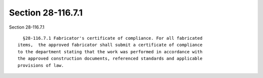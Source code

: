 Section 28-116.7.1
==================

Section 28-116.7.1 ::    
        
     
        §28-116.7.1 Fabricator's certificate of compliance. For all fabricated
      items,  the approved fabricator shall submit a certificate of compliance
      to the department stating that the work was performed in accordance with
      the approved construction documents, referenced standards and applicable
      provisions of law.
    
    
    
    
    
    
    